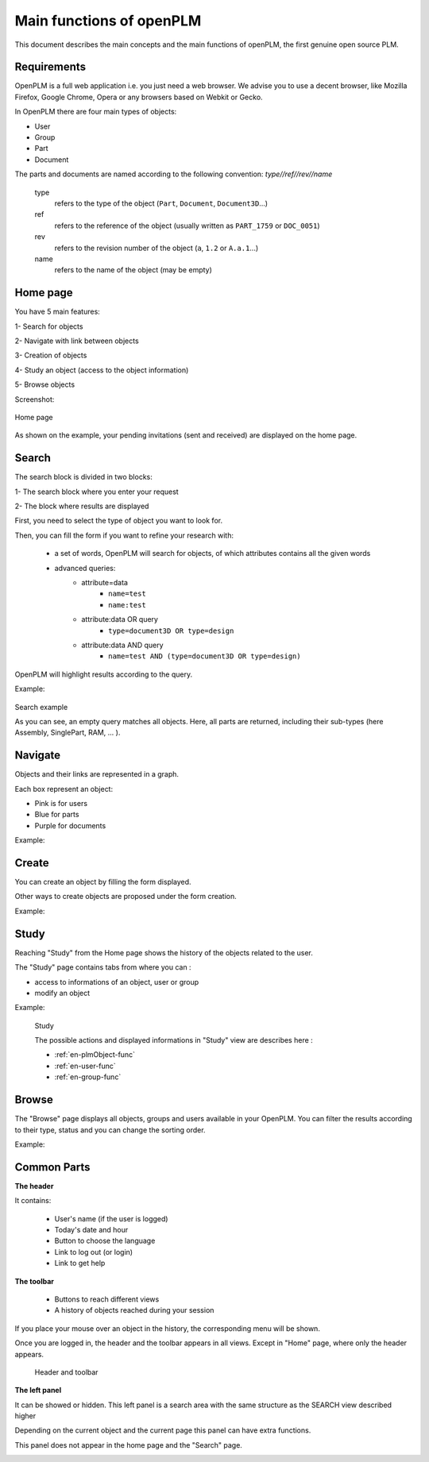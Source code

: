 ========================================================
Main functions of openPLM
========================================================


This document describes the main concepts and the main functions of openPLM,
the first genuine open source PLM.


Requirements
=============

OpenPLM is a full web application i.e. you just need a web browser.
We advise you to use a decent browser, like Mozilla Firefox, 
Google Chrome, Opera or any browsers based on Webkit or Gecko.

In OpenPLM there are four main types of objects:

* User

* Group

* Part

* Document

The parts and documents are named according to the following convention:
*type//ref//rev//name*

    type
        refers to the type of the object (``Part``, ``Document``, ``Document3D``...)

    ref
        refers to the reference of the object (usually written as ``PART_1759`` or ``DOC_0051``)

    rev
        refers to the revision number of the object (``a``, ``1.2`` or ``A.a.1``...)

    name
        refers to the name of the object (may be empty)


.. _func-home:

Home page
========================================================

You have 5 main features:

1- Search for objects 

2- Navigate with link between objects

3- Creation of objects

4- Study an object (access to the object information)

5- Browse objects

Screenshot:

.. figure:: images/Capture_openPLM_home.png
    :width: 100%
    :align: center

    Home page


As shown on the example, your pending invitations (sent and received) are displayed on the home page.


.. _func-search:

Search
========================================================

The search block is divided in two blocks:

1- The search block where you enter your request

2- The block where results are displayed

First, you need to select the type of object you want to look for.

Then, you can fill the form if you want to refine your research with:

 * a set of words, OpenPLM will search for objects, of which attributes contains all the given words
 * advanced queries:
    * attribute=data 
        - ``name=test`` 
        - ``name:test``
    * attribute:data OR query
        - ``type=document3D OR type=design``
    * attribute:data AND query
        - ``name=test AND (type=document3D OR type=design)``

OpenPLM will highlight results according to the query.

Example:

.. figure:: images/Capture_openPLM_search.png
    :width: 100%
    :align: center    

    Search example

    As you can see, an empty query matches all objects.
    Here, all parts are returned, including their sub-types (here Assembly, SinglePart, RAM, ... ).


Navigate
========================================================
Objects and their links are represented in a graph.

Each box represent an object:

* Pink is for users

* Blue for parts

* Purple for documents

Example:

.. image:: images/Capture_openPLM_navigate.png
   :width: 100%


Create
========================================================

You can create an object by filling the form displayed.

Other ways to create objects are proposed under the form creation.

Example:

.. image:: images/Capture_openPLM_create.png
   :width: 100%


Study
========================================================

Reaching "Study" from the Home page shows the history of the objects related to the user.

The "Study" page contains tabs from where you can :

* access to informations of an object, user or group

* modify an object

Example:

.. figure:: images/Capture_openPLM_study.png
   :width: 100%
   
   Study
   
   The possible actions and displayed informations in "Study" view are describes here :
   
   * :ref:`en-plmObject-func`
   * :ref:`en-user-func`
   * :ref:`en-group-func`


Browse
======================================================

The "Browse" page displays all objects, groups and users available in your OpenPLM.
You can filter the results according to their type, status and you can change
the sorting order.

Example:

.. image:: images/Capture_openPLM_browse.png
   :width: 100%


Common Parts
=======================================================

**The header**

It contains:

    * User's name (if the user is logged)
    
    * Today's date and hour
    
    * Button to choose the language
    
    * Link to log out (or login)
    
    * Link to get help


**The toolbar**

    * Buttons to reach different views

    * A history of objects reached during your session

If you place your mouse over an object in the history, the corresponding menu will be shown.

Once you are logged in, the header and the toolbar appears in all views. 
Except in "Home" page, where only the header appears.

.. figure:: images/Capture_openPLM_header.png
   :width: 100%
   
   Header and toolbar


**The left panel**

It can be showed or hidden. This left panel is a search
area with the same structure as the SEARCH view described higher

Depending on the current object and the current page this panel can have extra functions.

This panel does not appear in the home page and the "Search" page.

.. image:: images/Capture_openPLM_leftpanel.png
   :width: 100%

